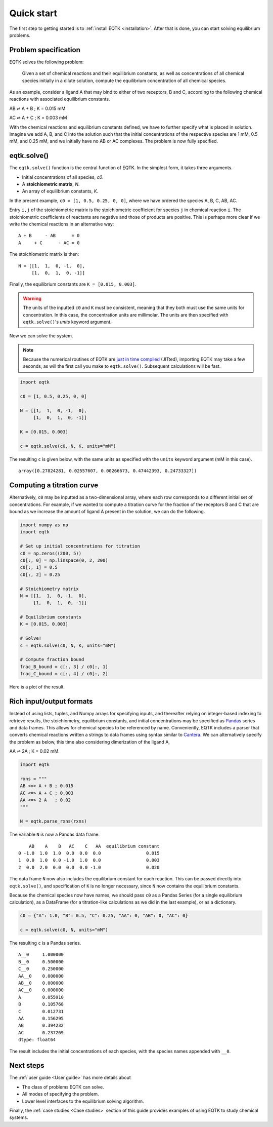 .. _quickstart:

Quick start
===========

The first step to getting started is to :ref:`install EQTK <installation>`. After that is done, you can start solving equilibrium problems.

Problem specification
---------------------

EQTK solves the following problem: 

    Given a set of chemical reactions and their equilibrium constants, as well as concentrations of all chemical species initially in a dilute solution, compute the equilibrium concentration of all chemical species.

As an example, consider a ligand A that may bind to either of two receptors, B and C, according to the following chemical reactions with associated equilibrium constants.

AB ⇌ A + B ; K = 0.015 mM

AC ⇌ A + C ; K = 0.003 mM

With the chemical reactions and equilibrium constants defined, we have to further specify what is placed in solution. Imagine we add A, B, and C into the solution such that the initial concentrations of the respective species are 1 mM, 0.5 mM, and 0.25 mM,
and we initially have no AB or AC complexes. The problem is now fully specified.


eqtk.solve()
------------

The ``eqtk.solve()`` function is the central function of EQTK. In the simplest form, it takes three arguments.

- Initial concentrations of all species, `c0`.
- A **stoichiometric matrix**, `N`.
- An array of equilibrium constants, `K`.

In the present example, ``c0 = [1, 0.5, 0.25, 0, 0]``, where we have ordered the species A, B, C, AB, AC.

Entry ``i,j`` of the stoichiometric matrix is the stoichiometric coefficient for species ``j`` in chemical reaction ``i``. The stoichiometric coefficients of reactants are negative and those of products are positive. This is perhaps more clear if we write the chemical reactions in an alternative way::

    A + B     - AB      = 0
    A     + C      - AC = 0

The stoichiometric matrix is then::

    N = [[1,  1,  0, -1,  0],
         [1,  0,  1,  0, -1]]

Finally, the equilibrium constants are ``K = [0.015, 0.003]``.

.. warning::
    The units of the inputted ``c0`` and ``K`` must be consistent, meaning that they both must use the same units for concentration. In this case, the concentration units are millimolar. The units are then specified with ``eqtk.solve()``'s `units` keyword argument.


Now we can solve the system.

.. note:: 

    Because the numerical routines of EQTK are `just in time compiled <http://en.wikipedia.org/wiki/Just-in-time_compilation>`_ (JITted), importing EQTK may take a few seconds, as will the first call you make to ``eqtk.solve()``. Subsequent calculations will be fast.

.. code-block:: python

    import eqtk

    c0 = [1, 0.5, 0.25, 0, 0]

    N = [[1,  1,  0, -1,  0],
         [1,  0,  1,  0, -1]]

    K = [0.015, 0.003]

    c = eqtk.solve(c0, N, K, units="mM")

The resulting ``c`` is given below, with the same units as specified with the ``units`` keyword argument (mM in this case). ::

    array([0.27824281, 0.02557607, 0.00266673, 0.47442393, 0.24733327])


Computing a titration curve
---------------------------

Alternatively, ``c0`` may be inputted as a two-dimensional array, where each row corresponds to a different initial set of concentrations. For example, if we wanted to compute a titration curve for the fraction of the receptors B and C that are bound as we increase the amount of ligand A present in the solution, we can do the following.

.. code-block:: python

    import numpy as np
    import eqtk

    # Set up initial concentrations for titration
    c0 = np.zeros((200, 5))
    c0[:, 0] = np.linspace(0, 2, 200)
    c0[:, 1] = 0.5
    c0[:, 2] = 0.25

    # Stoichiometry matrix
    N = [[1,  1,  0, -1,  0],
         [1,  0,  1,  0, -1]]

    # Equilibrium constants
    K = [0.015, 0.003]

    # Solve!
    c = eqtk.solve(c0, N, K, units="mM")

    # Compute fraction bound
    frac_B_bound = c[:, 3] / c0[:, 1]
    frac_C_bound = c[:, 4] / c0[:, 2]

Here is a plot of the result.

.. bokeh-plot::
    :source-position: none

    import numpy as np
    import eqtk
    import bokeh.plotting
    import bokeh.io

    # Set up initial concentrations for titration
    c0 = np.zeros((200, 5))
    c0[:, 0] = np.linspace(0, 2, 200)
    c0[:, 1] = 0.5
    c0[:, 2] = 0.25

    # Stoichiometry matrix
    N = [[1,  1,  0, -1,  0],
         [1,  0,  1,  0, -1]]

    # Equilibrium constants
    K = [0.015, 0.003]

    # Solve!
    c = eqtk.solve(c0, N, K, units="mM")

    # Compute fraction bound
    frac_B_bound = c[:, 3] / c0[:, 1]
    frac_C_bound = c[:, 4] / c0[:, 2]

    p = bokeh.plotting.figure(
        height=250,
        width=400,
        y_axis_label="fraction bound",
        x_axis_label="[A]₀ (mM)",
        x_range=[0, 2],
    )
    p.line(c0[:,0], frac_B_bound, line_width=2, legend_label="B")
    p.line(c0[:,0], frac_C_bound, line_width=2, color="orange", legend_label="C")
    p.legend.location = 'center_right'

    bokeh.io.show(p)



Rich input/output formats
-------------------------

Instead of using lists, tuples, and Numpy arrays for specifying inputs, and thereafter relying on integer-based indexing to retrieve results, the stoichiometry, equilibrium constants, and initial concentrations may be specified as `Pandas <http://pandas.pydata.org>`_ series and data frames. This allows for chemical species to be referenced by name. Conveniently, EQTK includes a parser that converts chemical reactions written a strings to data frames using syntax similar to `Cantera <http://cantera.org>`_. We can alternatively specify the problem as below, this time also considering dimerization of the ligand A, 

AA ⇌ 2A ; K = 0.02 mM.

.. code-block:: python

    import eqtk

    rxns = """
    AB <=> A + B ; 0.015
    AC <=> A + C ; 0.003
    AA <=> 2 A   ; 0.02
    """

    N = eqtk.parse_rxns(rxns)

The variable ``N`` is now a Pandas data frame: ::

        AB    A    B   AC    C   AA  equilibrium constant
    0 -1.0  1.0  1.0  0.0  0.0  0.0                 0.015
    1  0.0  1.0  0.0 -1.0  1.0  0.0                 0.003
    2  0.0  2.0  0.0  0.0  0.0 -1.0                 0.020

The data frame ``N`` now also includes the equilibrium constant for each reaction. This can be passed directly into ``eqtk.solve()``, and specification of ``K`` is no longer necessary, since ``N`` now contains the equilibrium constants.

Because the chemical species now have names, we should pass ``c0`` as a Pandas Series (for a single equilibrium calculation), as a DataFrame (for a titration-like calculations as we did in the last example), or as a dictionary.

.. code-block:: python

    c0 = {"A": 1.0, "B": 0.5, "C": 0.25, "AA": 0, "AB": 0, "AC": 0}

    c = eqtk.solve(c0, N, units="mM")

The resulting ``c`` is a Pandas series. ::

    A__0     1.000000
    B__0     0.500000
    C__0     0.250000
    AA__0    0.000000
    AB__0    0.000000
    AC__0    0.000000
    A        0.055910
    B        0.105768
    C        0.012731
    AA       0.156295
    AB       0.394232
    AC       0.237269
    dtype: float64

The result includes the initial concentrations of each species, with the species names appended with ``__0``.


Next steps
----------

The :ref:`user guide <User guide>` has more details about

- The class of problems EQTK can solve.
- All modes of specifying the problem.
- Lower level interfaces to the equilibrium solving algorithm.

Finally, the :ref:`case studies <Case studies>` section of this guide provides examples of using EQTK to study chemical systems.
